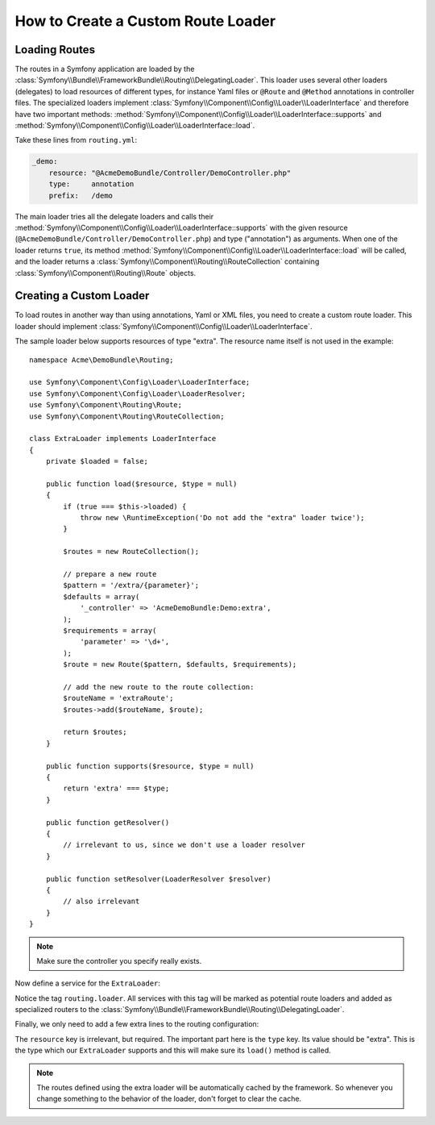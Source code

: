 .. index::
   single: Routing; Custom route loader

How to Create a Custom Route Loader
===================================

Loading Routes
--------------

The routes in a Symfony application are loaded by the
:class:`Symfony\\Bundle\\FrameworkBundle\\Routing\\DelegatingLoader`.
This loader uses several other loaders (delegates) to load resources of
different types, for instance Yaml files or ``@Route`` and ``@Method`` annotations
in controller files. The specialized loaders implement :class:`Symfony\\Component\\Config\\Loader\\LoaderInterface`
and therefore have two important methods: :method:`Symfony\\Component\\Config\\Loader\\LoaderInterface::supports`
and :method:`Symfony\\Component\\Config\\Loader\\LoaderInterface::load`.

Take these lines from ``routing.yml``:

.. code-block:: yaml

    _demo:
        resource: "@AcmeDemoBundle/Controller/DemoController.php"
        type:     annotation
        prefix:   /demo

The main loader tries all the delegate loaders and calls their
:method:`Symfony\\Component\\Config\\Loader\\LoaderInterface::supports`
with the given resource (``@AcmeDemoBundle/Controller/DemoController.php``)
and type ("annotation") as arguments. When one of the loader returns ``true``,
its method :method:`Symfony\\Component\\Config\\Loader\\LoaderInterface::load`
will be called, and the loader returns a :class:`Symfony\\Component\\Routing\\RouteCollection`
containing :class:`Symfony\\Component\\Routing\\Route` objects.

Creating a Custom Loader
------------------------

To load routes in another way than using annotations, Yaml or XML files,
you need to create a custom route loader. This loader should implement
:class:`Symfony\\Component\\Config\\Loader\\LoaderInterface`.

The sample loader below supports resources of type "extra". The resource
name itself is not used in the example::

    namespace Acme\DemoBundle\Routing;

    use Symfony\Component\Config\Loader\LoaderInterface;
    use Symfony\Component\Config\Loader\LoaderResolver;
    use Symfony\Component\Routing\Route;
    use Symfony\Component\Routing\RouteCollection;

    class ExtraLoader implements LoaderInterface
    {
        private $loaded = false;

        public function load($resource, $type = null)
        {
            if (true === $this->loaded) {
                throw new \RuntimeException('Do not add the "extra" loader twice');
            }

            $routes = new RouteCollection();

            // prepare a new route
            $pattern = '/extra/{parameter}';
            $defaults = array(
                '_controller' => 'AcmeDemoBundle:Demo:extra',
            );
            $requirements = array(
                'parameter' => '\d+',
            );
            $route = new Route($pattern, $defaults, $requirements);

            // add the new route to the route collection:
            $routeName = 'extraRoute';
            $routes->add($routeName, $route);

            return $routes;
        }

        public function supports($resource, $type = null)
        {
            return 'extra' === $type;
        }

        public function getResolver()
        {
            // irrelevant to us, since we don't use a loader resolver
        }

        public function setResolver(LoaderResolver $resolver)
        {
            // also irrelevant
        }
    }

.. note::

    Make sure the controller you specify really exists.

Now define a service for the ``ExtraLoader``:

.. configuration-block::

    .. code-block:: yaml

        services:
            acme_demo.routing_loader:
                class: Acme\DemoBundle\Routing\ExtraLoader
                tags:
                    - { name: routing.loader }

    .. code-block:: xml

        <?xml version="1.0" ?>
        <container xmlns="http://symfony.com/schema/dic/services"
            xmlns:xsi="http://www.w3.org/2001/XMLSchema-instance"
            xsi:schemaLocation="http://symfony.com/schema/dic/services http://symfony.com/schema/dic/services/services-1.0.xsd">

            <services>
                <service id="acme_demo.routing_loader" class="Acme\DemoBundle\Routing\ExtraLoader">
                    <tag name="routing.loader" />
                </service>
            </services>
        </container>

    .. code-block:: php

        use Symfony\Component\DependencyInjection\Definition;

        $container
            ->setDefinition(
                'acme_demo.routing_loader',
                new Definition('Acme\DemoBundle\Routing\ExtraLoader')
            )
            ->addTag('routing.loader')
        ;

Notice the tag ``routing.loader``. All services with this tag will be marked
as potential route loaders and added as specialized routers to the
:class:`Symfony\\Bundle\\FrameworkBundle\\Routing\\DelegatingLoader`.

Finally, we only need to add a few extra lines to the routing configuration:

.. configuration-block::

    .. code-block:: yaml

        AcmeDemoBundle_Extra:
            resource: .
            type: extra

    .. code-block:: xml

        <?xml version="1.0" encoding="UTF-8" ?>
        <routes xmlns="http://symfony.com/schema/routing"
            xmlns:xsi="http://www.w3.org/2001/XMLSchema-instance"
            xsi:schemaLocation="http://symfony.com/schema/routing http://symfony.com/schema/routing/routing-1.0.xsd">

            <import resource="." type="extra" />
        </routes>

    .. code-block:: php

        use Symfony\Component\Routing\RouteCollection;

        $collection = new RouteCollection();
        $collection->addCollection($loader->import('.', 'extra'));

        return $collection;

The ``resource`` key is irrelevant, but required. The important part here
is the ``type`` key. Its value should be "extra". This is the type which
our ``ExtraLoader`` supports and this will make sure its ``load()`` method
is called.

.. note::

    The routes defined using the extra loader will be automatically cached
    by the framework. So whenever you change something to the behavior of
    the loader, don't forget to clear the cache.
